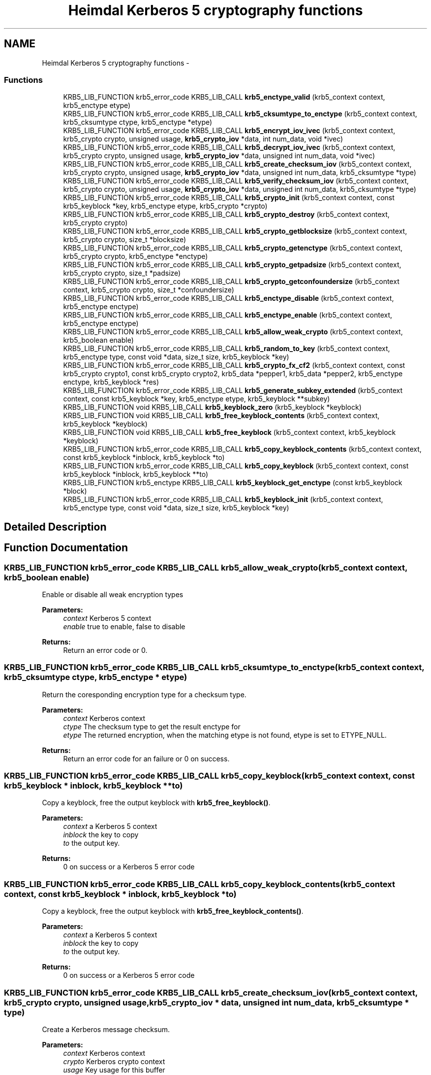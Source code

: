 .TH "Heimdal Kerberos 5 cryptography functions" 3 "9 Dec 2012" "Version 1.5.3" "HeimdalKerberos5library" \" -*- nroff -*-
.ad l
.nh
.SH NAME
Heimdal Kerberos 5 cryptography functions \- 
.SS "Functions"

.in +1c
.ti -1c
.RI "KRB5_LIB_FUNCTION krb5_error_code KRB5_LIB_CALL \fBkrb5_enctype_valid\fP (krb5_context context, krb5_enctype etype)"
.br
.ti -1c
.RI "KRB5_LIB_FUNCTION krb5_error_code KRB5_LIB_CALL \fBkrb5_cksumtype_to_enctype\fP (krb5_context context, krb5_cksumtype ctype, krb5_enctype *etype)"
.br
.ti -1c
.RI "KRB5_LIB_FUNCTION krb5_error_code KRB5_LIB_CALL \fBkrb5_encrypt_iov_ivec\fP (krb5_context context, krb5_crypto crypto, unsigned usage, \fBkrb5_crypto_iov\fP *data, int num_data, void *ivec)"
.br
.ti -1c
.RI "KRB5_LIB_FUNCTION krb5_error_code KRB5_LIB_CALL \fBkrb5_decrypt_iov_ivec\fP (krb5_context context, krb5_crypto crypto, unsigned usage, \fBkrb5_crypto_iov\fP *data, unsigned int num_data, void *ivec)"
.br
.ti -1c
.RI "KRB5_LIB_FUNCTION krb5_error_code KRB5_LIB_CALL \fBkrb5_create_checksum_iov\fP (krb5_context context, krb5_crypto crypto, unsigned usage, \fBkrb5_crypto_iov\fP *data, unsigned int num_data, krb5_cksumtype *type)"
.br
.ti -1c
.RI "KRB5_LIB_FUNCTION krb5_error_code KRB5_LIB_CALL \fBkrb5_verify_checksum_iov\fP (krb5_context context, krb5_crypto crypto, unsigned usage, \fBkrb5_crypto_iov\fP *data, unsigned int num_data, krb5_cksumtype *type)"
.br
.ti -1c
.RI "KRB5_LIB_FUNCTION krb5_error_code KRB5_LIB_CALL \fBkrb5_crypto_init\fP (krb5_context context, const krb5_keyblock *key, krb5_enctype etype, krb5_crypto *crypto)"
.br
.ti -1c
.RI "KRB5_LIB_FUNCTION krb5_error_code KRB5_LIB_CALL \fBkrb5_crypto_destroy\fP (krb5_context context, krb5_crypto crypto)"
.br
.ti -1c
.RI "KRB5_LIB_FUNCTION krb5_error_code KRB5_LIB_CALL \fBkrb5_crypto_getblocksize\fP (krb5_context context, krb5_crypto crypto, size_t *blocksize)"
.br
.ti -1c
.RI "KRB5_LIB_FUNCTION krb5_error_code KRB5_LIB_CALL \fBkrb5_crypto_getenctype\fP (krb5_context context, krb5_crypto crypto, krb5_enctype *enctype)"
.br
.ti -1c
.RI "KRB5_LIB_FUNCTION krb5_error_code KRB5_LIB_CALL \fBkrb5_crypto_getpadsize\fP (krb5_context context, krb5_crypto crypto, size_t *padsize)"
.br
.ti -1c
.RI "KRB5_LIB_FUNCTION krb5_error_code KRB5_LIB_CALL \fBkrb5_crypto_getconfoundersize\fP (krb5_context context, krb5_crypto crypto, size_t *confoundersize)"
.br
.ti -1c
.RI "KRB5_LIB_FUNCTION krb5_error_code KRB5_LIB_CALL \fBkrb5_enctype_disable\fP (krb5_context context, krb5_enctype enctype)"
.br
.ti -1c
.RI "KRB5_LIB_FUNCTION krb5_error_code KRB5_LIB_CALL \fBkrb5_enctype_enable\fP (krb5_context context, krb5_enctype enctype)"
.br
.ti -1c
.RI "KRB5_LIB_FUNCTION krb5_error_code KRB5_LIB_CALL \fBkrb5_allow_weak_crypto\fP (krb5_context context, krb5_boolean enable)"
.br
.ti -1c
.RI "KRB5_LIB_FUNCTION krb5_error_code KRB5_LIB_CALL \fBkrb5_random_to_key\fP (krb5_context context, krb5_enctype type, const void *data, size_t size, krb5_keyblock *key)"
.br
.ti -1c
.RI "KRB5_LIB_FUNCTION krb5_error_code KRB5_LIB_CALL \fBkrb5_crypto_fx_cf2\fP (krb5_context context, const krb5_crypto crypto1, const krb5_crypto crypto2, krb5_data *pepper1, krb5_data *pepper2, krb5_enctype enctype, krb5_keyblock *res)"
.br
.ti -1c
.RI "KRB5_LIB_FUNCTION krb5_error_code KRB5_LIB_CALL \fBkrb5_generate_subkey_extended\fP (krb5_context context, const krb5_keyblock *key, krb5_enctype etype, krb5_keyblock **subkey)"
.br
.ti -1c
.RI "KRB5_LIB_FUNCTION void KRB5_LIB_CALL \fBkrb5_keyblock_zero\fP (krb5_keyblock *keyblock)"
.br
.ti -1c
.RI "KRB5_LIB_FUNCTION void KRB5_LIB_CALL \fBkrb5_free_keyblock_contents\fP (krb5_context context, krb5_keyblock *keyblock)"
.br
.ti -1c
.RI "KRB5_LIB_FUNCTION void KRB5_LIB_CALL \fBkrb5_free_keyblock\fP (krb5_context context, krb5_keyblock *keyblock)"
.br
.ti -1c
.RI "KRB5_LIB_FUNCTION krb5_error_code KRB5_LIB_CALL \fBkrb5_copy_keyblock_contents\fP (krb5_context context, const krb5_keyblock *inblock, krb5_keyblock *to)"
.br
.ti -1c
.RI "KRB5_LIB_FUNCTION krb5_error_code KRB5_LIB_CALL \fBkrb5_copy_keyblock\fP (krb5_context context, const krb5_keyblock *inblock, krb5_keyblock **to)"
.br
.ti -1c
.RI "KRB5_LIB_FUNCTION krb5_enctype KRB5_LIB_CALL \fBkrb5_keyblock_get_enctype\fP (const krb5_keyblock *block)"
.br
.ti -1c
.RI "KRB5_LIB_FUNCTION krb5_error_code KRB5_LIB_CALL \fBkrb5_keyblock_init\fP (krb5_context context, krb5_enctype type, const void *data, size_t size, krb5_keyblock *key)"
.br
.in -1c
.SH "Detailed Description"
.PP 

.SH "Function Documentation"
.PP 
.SS "KRB5_LIB_FUNCTION krb5_error_code KRB5_LIB_CALL krb5_allow_weak_crypto (krb5_context context, krb5_boolean enable)"
.PP
Enable or disable all weak encryption types
.PP
\fBParameters:\fP
.RS 4
\fIcontext\fP Kerberos 5 context 
.br
\fIenable\fP true to enable, false to disable
.RE
.PP
\fBReturns:\fP
.RS 4
Return an error code or 0. 
.RE
.PP

.SS "KRB5_LIB_FUNCTION krb5_error_code KRB5_LIB_CALL krb5_cksumtype_to_enctype (krb5_context context, krb5_cksumtype ctype, krb5_enctype * etype)"
.PP
Return the coresponding encryption type for a checksum type.
.PP
\fBParameters:\fP
.RS 4
\fIcontext\fP Kerberos context 
.br
\fIctype\fP The checksum type to get the result enctype for 
.br
\fIetype\fP The returned encryption, when the matching etype is not found, etype is set to ETYPE_NULL.
.RE
.PP
\fBReturns:\fP
.RS 4
Return an error code for an failure or 0 on success. 
.RE
.PP

.SS "KRB5_LIB_FUNCTION krb5_error_code KRB5_LIB_CALL krb5_copy_keyblock (krb5_context context, const krb5_keyblock * inblock, krb5_keyblock ** to)"
.PP
Copy a keyblock, free the output keyblock with \fBkrb5_free_keyblock()\fP.
.PP
\fBParameters:\fP
.RS 4
\fIcontext\fP a Kerberos 5 context 
.br
\fIinblock\fP the key to copy 
.br
\fIto\fP the output key.
.RE
.PP
\fBReturns:\fP
.RS 4
0 on success or a Kerberos 5 error code 
.RE
.PP

.SS "KRB5_LIB_FUNCTION krb5_error_code KRB5_LIB_CALL krb5_copy_keyblock_contents (krb5_context context, const krb5_keyblock * inblock, krb5_keyblock * to)"
.PP
Copy a keyblock, free the output keyblock with \fBkrb5_free_keyblock_contents()\fP.
.PP
\fBParameters:\fP
.RS 4
\fIcontext\fP a Kerberos 5 context 
.br
\fIinblock\fP the key to copy 
.br
\fIto\fP the output key.
.RE
.PP
\fBReturns:\fP
.RS 4
0 on success or a Kerberos 5 error code 
.RE
.PP

.SS "KRB5_LIB_FUNCTION krb5_error_code KRB5_LIB_CALL krb5_create_checksum_iov (krb5_context context, krb5_crypto crypto, unsigned usage, \fBkrb5_crypto_iov\fP * data, unsigned int num_data, krb5_cksumtype * type)"
.PP
Create a Kerberos message checksum.
.PP
\fBParameters:\fP
.RS 4
\fIcontext\fP Kerberos context 
.br
\fIcrypto\fP Kerberos crypto context 
.br
\fIusage\fP Key usage for this buffer 
.br
\fIdata\fP array of buffers to process 
.br
\fInum_data\fP length of array 
.br
\fItype\fP output data
.RE
.PP
\fBReturns:\fP
.RS 4
Return an error code or 0. 
.RE
.PP

.SS "KRB5_LIB_FUNCTION krb5_error_code KRB5_LIB_CALL krb5_crypto_destroy (krb5_context context, krb5_crypto crypto)"
.PP
Free a crypto context created by \fBkrb5_crypto_init()\fP.
.PP
\fBParameters:\fP
.RS 4
\fIcontext\fP Kerberos context 
.br
\fIcrypto\fP crypto context to free
.RE
.PP
\fBReturns:\fP
.RS 4
Return an error code or 0. 
.RE
.PP

.SS "KRB5_LIB_FUNCTION krb5_error_code KRB5_LIB_CALL krb5_crypto_fx_cf2 (krb5_context context, const krb5_crypto crypto1, const krb5_crypto crypto2, krb5_data * pepper1, krb5_data * pepper2, krb5_enctype enctype, krb5_keyblock * res)"
.PP
The FX-CF2 key derivation function, used in FAST and preauth framework.
.PP
\fBParameters:\fP
.RS 4
\fIcontext\fP Kerberos 5 context 
.br
\fIcrypto1\fP first key to combine 
.br
\fIcrypto2\fP second key to combine 
.br
\fIpepper1\fP factor to combine with first key to garante uniqueness 
.br
\fIpepper2\fP factor to combine with second key to garante uniqueness 
.br
\fIenctype\fP the encryption type of the resulting key 
.br
\fIres\fP allocated key, free with \fBkrb5_free_keyblock_contents()\fP
.RE
.PP
\fBReturns:\fP
.RS 4
Return an error code or 0. 
.RE
.PP

.SS "KRB5_LIB_FUNCTION krb5_error_code KRB5_LIB_CALL krb5_crypto_getblocksize (krb5_context context, krb5_crypto crypto, size_t * blocksize)"
.PP
Return the blocksize used algorithm referenced by the crypto context
.PP
\fBParameters:\fP
.RS 4
\fIcontext\fP Kerberos context 
.br
\fIcrypto\fP crypto context to query 
.br
\fIblocksize\fP the resulting blocksize
.RE
.PP
\fBReturns:\fP
.RS 4
Return an error code or 0. 
.RE
.PP

.SS "KRB5_LIB_FUNCTION krb5_error_code KRB5_LIB_CALL krb5_crypto_getconfoundersize (krb5_context context, krb5_crypto crypto, size_t * confoundersize)"
.PP
Return the confounder size used by the crypto context
.PP
\fBParameters:\fP
.RS 4
\fIcontext\fP Kerberos context 
.br
\fIcrypto\fP crypto context to query 
.br
\fIconfoundersize\fP the returned confounder size
.RE
.PP
\fBReturns:\fP
.RS 4
Return an error code or 0. 
.RE
.PP

.SS "KRB5_LIB_FUNCTION krb5_error_code KRB5_LIB_CALL krb5_crypto_getenctype (krb5_context context, krb5_crypto crypto, krb5_enctype * enctype)"
.PP
Return the encryption type used by the crypto context
.PP
\fBParameters:\fP
.RS 4
\fIcontext\fP Kerberos context 
.br
\fIcrypto\fP crypto context to query 
.br
\fIenctype\fP the resulting encryption type
.RE
.PP
\fBReturns:\fP
.RS 4
Return an error code or 0. 
.RE
.PP

.SS "KRB5_LIB_FUNCTION krb5_error_code KRB5_LIB_CALL krb5_crypto_getpadsize (krb5_context context, krb5_crypto crypto, size_t * padsize)"
.PP
Return the padding size used by the crypto context
.PP
\fBParameters:\fP
.RS 4
\fIcontext\fP Kerberos context 
.br
\fIcrypto\fP crypto context to query 
.br
\fIpadsize\fP the return padding size
.RE
.PP
\fBReturns:\fP
.RS 4
Return an error code or 0. 
.RE
.PP

.SS "KRB5_LIB_FUNCTION krb5_error_code KRB5_LIB_CALL krb5_crypto_init (krb5_context context, const krb5_keyblock * key, krb5_enctype etype, krb5_crypto * crypto)"
.PP
Create a crypto context used for all encryption and signature operation. The encryption type to use is taken from the key, but can be overridden with the enctype parameter. This can be useful for encryptions types which is compatiable (DES for example).
.PP
To free the crypto context, use \fBkrb5_crypto_destroy()\fP.
.PP
\fBParameters:\fP
.RS 4
\fIcontext\fP Kerberos context 
.br
\fIkey\fP the key block information with all key data 
.br
\fIetype\fP the encryption type 
.br
\fIcrypto\fP the resulting crypto context
.RE
.PP
\fBReturns:\fP
.RS 4
Return an error code or 0. 
.RE
.PP

.SS "KRB5_LIB_FUNCTION krb5_error_code KRB5_LIB_CALL krb5_decrypt_iov_ivec (krb5_context context, krb5_crypto crypto, unsigned usage, \fBkrb5_crypto_iov\fP * data, unsigned int num_data, void * ivec)"
.PP
Inline decrypt a Kerberos message.
.PP
\fBParameters:\fP
.RS 4
\fIcontext\fP Kerberos context 
.br
\fIcrypto\fP Kerberos crypto context 
.br
\fIusage\fP Key usage for this buffer 
.br
\fIdata\fP array of buffers to process 
.br
\fInum_data\fP length of array 
.br
\fIivec\fP initial cbc/cts vector
.RE
.PP
\fBReturns:\fP
.RS 4
Return an error code or 0.
.RE
.PP
1. KRB5_CRYPTO_TYPE_HEADER 2. one KRB5_CRYPTO_TYPE_DATA and array [0,...] of KRB5_CRYPTO_TYPE_SIGN_ONLY in any order, however the receiver have to aware of the order. KRB5_CRYPTO_TYPE_SIGN_ONLY is commonly used unencrypoted protocol headers and trailers. The output data will be of same size as the input data or shorter. 
.SS "KRB5_LIB_FUNCTION krb5_error_code KRB5_LIB_CALL krb5_encrypt_iov_ivec (krb5_context context, krb5_crypto crypto, unsigned usage, \fBkrb5_crypto_iov\fP * data, int num_data, void * ivec)"
.PP
Inline encrypt a kerberos message
.PP
\fBParameters:\fP
.RS 4
\fIcontext\fP Kerberos context 
.br
\fIcrypto\fP Kerberos crypto context 
.br
\fIusage\fP Key usage for this buffer 
.br
\fIdata\fP array of buffers to process 
.br
\fInum_data\fP length of array 
.br
\fIivec\fP initial cbc/cts vector
.RE
.PP
\fBReturns:\fP
.RS 4
Return an error code or 0.
.RE
.PP
Kerberos encrypted data look like this:
.PP
1. KRB5_CRYPTO_TYPE_HEADER 2. array [1,...] KRB5_CRYPTO_TYPE_DATA and array [0,...] KRB5_CRYPTO_TYPE_SIGN_ONLY in any order, however the receiver have to aware of the order. KRB5_CRYPTO_TYPE_SIGN_ONLY is commonly used headers and trailers. 3. KRB5_CRYPTO_TYPE_PADDING, at least on padsize long if padsize > 1 4. KRB5_CRYPTO_TYPE_TRAILER 
.SS "KRB5_LIB_FUNCTION krb5_error_code KRB5_LIB_CALL krb5_enctype_disable (krb5_context context, krb5_enctype enctype)"
.PP
Disable encryption type
.PP
\fBParameters:\fP
.RS 4
\fIcontext\fP Kerberos 5 context 
.br
\fIenctype\fP encryption type to disable
.RE
.PP
\fBReturns:\fP
.RS 4
Return an error code or 0. 
.RE
.PP

.SS "KRB5_LIB_FUNCTION krb5_error_code KRB5_LIB_CALL krb5_enctype_enable (krb5_context context, krb5_enctype enctype)"
.PP
Enable encryption type
.PP
\fBParameters:\fP
.RS 4
\fIcontext\fP Kerberos 5 context 
.br
\fIenctype\fP encryption type to enable
.RE
.PP
\fBReturns:\fP
.RS 4
Return an error code or 0. 
.RE
.PP

.SS "KRB5_LIB_FUNCTION krb5_error_code KRB5_LIB_CALL krb5_enctype_valid (krb5_context context, krb5_enctype etype)"
.PP
Check if a enctype is valid, return 0 if it is.
.PP
\fBParameters:\fP
.RS 4
\fIcontext\fP Kerberos context 
.br
\fIetype\fP enctype to check if its valid or not
.RE
.PP
\fBReturns:\fP
.RS 4
Return an error code for an failure or 0 on success (enctype valid). 
.RE
.PP

.SS "KRB5_LIB_FUNCTION void KRB5_LIB_CALL krb5_free_keyblock (krb5_context context, krb5_keyblock * keyblock)"
.PP
Free a keyblock, also zero out the content of the keyblock, uses \fBkrb5_free_keyblock_contents()\fP to free the content.
.PP
\fBParameters:\fP
.RS 4
\fIcontext\fP a Kerberos 5 context 
.br
\fIkeyblock\fP keyblock to free, NULL is valid argument 
.RE
.PP

.SS "KRB5_LIB_FUNCTION void KRB5_LIB_CALL krb5_free_keyblock_contents (krb5_context context, krb5_keyblock * keyblock)"
.PP
Free a keyblock's content, also zero out the content of the keyblock.
.PP
\fBParameters:\fP
.RS 4
\fIcontext\fP a Kerberos 5 context 
.br
\fIkeyblock\fP keyblock content to free, NULL is valid argument 
.RE
.PP

.SS "KRB5_LIB_FUNCTION krb5_error_code KRB5_LIB_CALL krb5_generate_subkey_extended (krb5_context context, const krb5_keyblock * key, krb5_enctype etype, krb5_keyblock ** subkey)"
.PP
Generate subkey, from keyblock
.PP
\fBParameters:\fP
.RS 4
\fIcontext\fP kerberos context 
.br
\fIkey\fP session key 
.br
\fIetype\fP encryption type of subkey, if ETYPE_NULL, use key's enctype 
.br
\fIsubkey\fP returned new, free with \fBkrb5_free_keyblock()\fP.
.RE
.PP
\fBReturns:\fP
.RS 4
0 on success or a Kerberos 5 error code 
.RE
.PP

.SS "KRB5_LIB_FUNCTION krb5_enctype KRB5_LIB_CALL krb5_keyblock_get_enctype (const krb5_keyblock * block)"
.PP
Get encryption type of a keyblock. 
.SS "KRB5_LIB_FUNCTION krb5_error_code KRB5_LIB_CALL krb5_keyblock_init (krb5_context context, krb5_enctype type, const void * data, size_t size, krb5_keyblock * key)"
.PP
Fill in `key' with key data of type `enctype' from `data' of length `size'. Key should be freed using \fBkrb5_free_keyblock_contents()\fP.
.PP
\fBReturns:\fP
.RS 4
0 on success or a Kerberos 5 error code 
.RE
.PP

.SS "KRB5_LIB_FUNCTION void KRB5_LIB_CALL krb5_keyblock_zero (krb5_keyblock * keyblock)"
.PP
Zero out a keyblock
.PP
\fBParameters:\fP
.RS 4
\fIkeyblock\fP keyblock to zero out 
.RE
.PP

.SS "KRB5_LIB_FUNCTION krb5_error_code KRB5_LIB_CALL krb5_random_to_key (krb5_context context, krb5_enctype type, const void * data, size_t size, krb5_keyblock * key)"
.PP
Converts the random bytestring to a protocol key according to Kerberos crypto frame work. It may be assumed that all the bits of the input string are equally random, even though the entropy present in the random source may be limited.
.PP
\fBParameters:\fP
.RS 4
\fIcontext\fP Kerberos 5 context 
.br
\fItype\fP the enctype resulting key will be of 
.br
\fIdata\fP input random data to convert to a key 
.br
\fIsize\fP size of input random data, at least krb5_enctype_keysize() long 
.br
\fIkey\fP key, output key, free with \fBkrb5_free_keyblock_contents()\fP
.RE
.PP
\fBReturns:\fP
.RS 4
Return an error code or 0. 
.RE
.PP

.SS "KRB5_LIB_FUNCTION krb5_error_code KRB5_LIB_CALL krb5_verify_checksum_iov (krb5_context context, krb5_crypto crypto, unsigned usage, \fBkrb5_crypto_iov\fP * data, unsigned int num_data, krb5_cksumtype * type)"
.PP
Verify a Kerberos message checksum.
.PP
\fBParameters:\fP
.RS 4
\fIcontext\fP Kerberos context 
.br
\fIcrypto\fP Kerberos crypto context 
.br
\fIusage\fP Key usage for this buffer 
.br
\fIdata\fP array of buffers to process 
.br
\fInum_data\fP length of array 
.br
\fItype\fP return checksum type if not NULL
.RE
.PP
\fBReturns:\fP
.RS 4
Return an error code or 0. 
.RE
.PP

